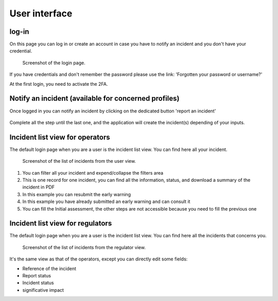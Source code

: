 User interface
=====================

log-in
-------

On this page you can log in or create an account in case you have to notify an incident and you don't have your credential.

.. figure:: _static/ui_user_login_page.png
   :alt: Login page.
   :target: _static/ui_user_login_page.png

   Screenshot of the login page.

If you have credentials and don't remember the password please use the link: 'Forgotten your password or username?'

At the first login, you need to activate the 2FA.

Notify an incident (available for concerned profiles)
--------------------------------------------------------

Once logged in you can notify an incident by clicking on the dedicated button 'report an incident'

.. figure:: _static/ui_notify.png
   :alt: notification button.
   :target: _static/ui_notify.png

Complete all the step until the last one, and the application will create the incident(s) depending of your inputs.


Incident list view for operators
------------------------------------------

The default login page when you are a user is the incident list view. You can find here all your incident. 

.. figure:: _static/ui_screenshot_incidents-page.png
   :alt: Screenshot of the list of incidents from the user view.
   :target: _static/ui_screenshot_incidents.png

   Screenshot of the list of incidents from the user view.

1. You can filter all your incident and expend/collapse the filters area
2. This is one record for one incident, you can find all the information, status, and download a summary of the incident in PDF 
3. In this example you can resubmit the early warning
4. In this example you have already submitted an early warning and can consult it 
5. You can fill the Initial assessment, the other steps are not accessible because you need to fill the previous one

Incident list view for regulators
------------------------------------------

The default login page when you are a user is the incident list view. You can find here all the incidents that concerns you. 

.. figure:: _static/screenshot_incidents-page.png
   :alt: Screenshot of the list of incidents from the user view.
   :target: _static/ui_screenshot_incidents.png

   Screenshot of the list of incidents from the regulator view.

It's the same view as that of the operators, except you can directly edit some fields:

- Reference of the incident
- Report status
- Incident status
- significative impact

